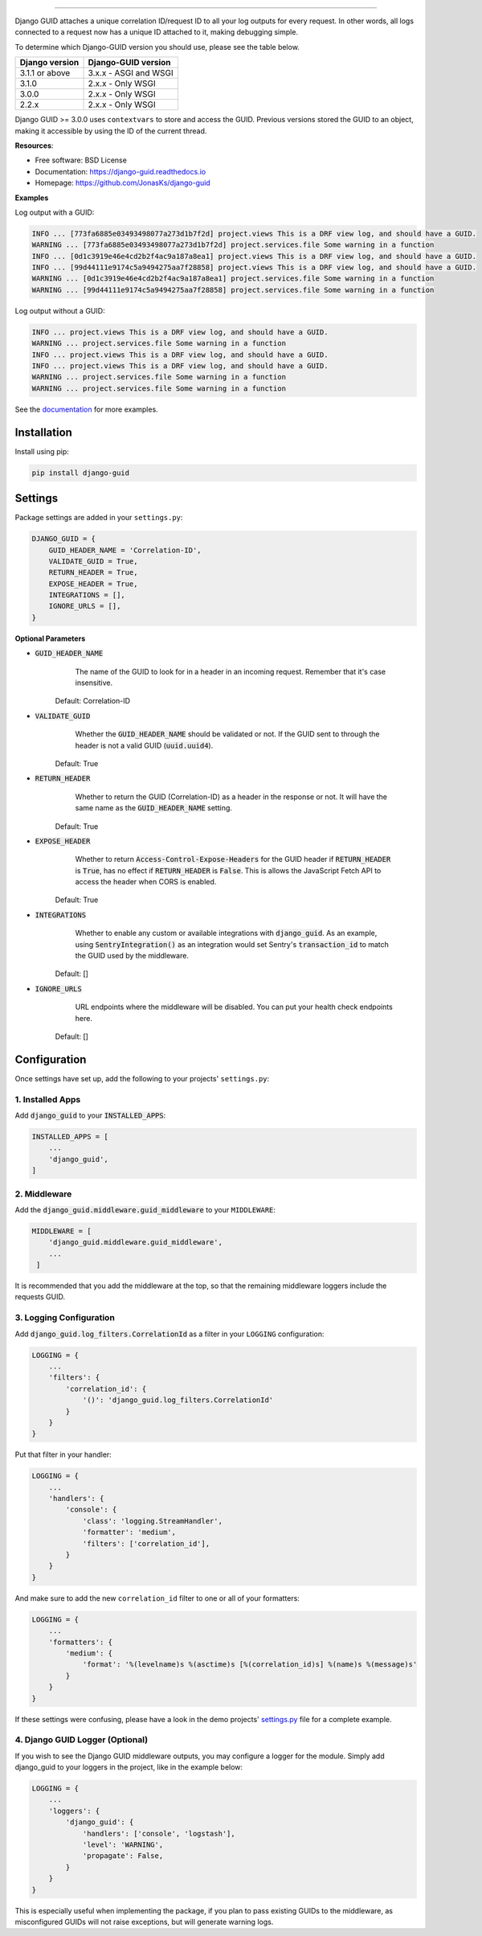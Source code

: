 .. raw:: html

    <p align="center">
        <h1 align="center">Django GUID</h1>
    </p>
    <p align="center">
      <em>Now with ASGI support!</em>
    </p>

.. raw:: html

    <p align="center">
      <a href="https://pypi.org/pypi/django-guid">
          <img src="https://img.shields.io/pypi/v/django-guid.svg" alt="Package version">
      </a>
      <a href="https://pypi.python.org/pypi/django-guid#downloads">
          <img src="https://img.shields.io/badge/python-3.6+-blue.svg" alt="Downloads">
      </a>
      <a href="https://pypi.python.org/pypi/django-guid">
          <img src="https://img.shields.io/badge/django-2.2%20|%203.0%20|%203.1%20-blue.svg" alt="Django versions">
      </a>
      </a>
      <a href="https://img.shields.io/badge/ASGI-supported-brightgreen.svg">
          <img src="https://img.shields.io/badge/ASGI-supported-brightgreen.svg" alt="ASGI">
      </a>
      <a href="https://img.shields.io/badge/WSGI-supported-brightgreen.svg">
          <img src="https://img.shields.io/badge/WSGI-supported-brightgreen.svg" alt="WSGI">
      </a>
    </p>
    <p align="center">
      <a href="https://django-guid.readthedocs.io/en/latest/?badge=latest">
          <img src="https://readthedocs.org/projects/django-guid/badge/?version=latest" alt="Docs">
      </a>

      <a href="https://codecov.io/gh/snok/django-guid">
          <img src="https://codecov.io/gh/snok/django-guid/branch/master/graph/badge.svg" alt="Codecov">
      </a>

      <a href="https://github.com/psf/black">
          <img src="https://img.shields.io/badge/code%20style-black-000000.svg" alt="Black">
      </a>
      <a href="https://github.com/pre-commit/pre-commit">
          <img src="https://img.shields.io/badge/pre--commit-enabled-brightgreen?logo=pre-commit&logoColor=white" alt="Pre-commit">
      </a>
    </p>


--------------


Django GUID attaches a unique correlation ID/request ID to all your log outputs for every request.
In other words, all logs connected to a request now has a unique ID attached to it, making debugging simple.

To determine which Django-GUID version you should use, please see the table below.

+---------------------+--------------------------+
|   Django version    |   Django-GUID version    |
+=====================+==========================+
| 3.1.1 or above      |  3.x.x - ASGI and WSGI   |
+---------------------+--------------------------+
| 3.1.0               |  2.x.x - Only WSGI       |
+---------------------+--------------------------+
| 3.0.0               |  2.x.x - Only WSGI       |
+---------------------+--------------------------+
| 2.2.x               |  2.x.x - Only WSGI       |
+---------------------+--------------------------+

Django GUID >= 3.0.0 uses ``contextvars`` to store and access the GUID. Previous versions stored the GUID to an object,
making it accessible by using the ID of the current thread.


**Resources**:

* Free software: BSD License
* Documentation: https://django-guid.readthedocs.io
* Homepage: https://github.com/JonasKs/django-guid

**Examples**

Log output with a GUID:

.. code-block:: flex

    INFO ... [773fa6885e03493498077a273d1b7f2d] project.views This is a DRF view log, and should have a GUID.
    WARNING ... [773fa6885e03493498077a273d1b7f2d] project.services.file Some warning in a function
    INFO ... [0d1c3919e46e4cd2b2f4ac9a187a8ea1] project.views This is a DRF view log, and should have a GUID.
    INFO ... [99d44111e9174c5a9494275aa7f28858] project.views This is a DRF view log, and should have a GUID.
    WARNING ... [0d1c3919e46e4cd2b2f4ac9a187a8ea1] project.services.file Some warning in a function
    WARNING ... [99d44111e9174c5a9494275aa7f28858] project.services.file Some warning in a function


Log output without a GUID:

.. code-block:: flex

    INFO ... project.views This is a DRF view log, and should have a GUID.
    WARNING ... project.services.file Some warning in a function
    INFO ... project.views This is a DRF view log, and should have a GUID.
    INFO ... project.views This is a DRF view log, and should have a GUID.
    WARNING ... project.services.file Some warning in a function
    WARNING ... project.services.file Some warning in a function


.. image:: .. image:: https://raw.githubusercontent.com/snok/django-guid/master/docs/img/guid.gif
  :alt: GUID Gif


See the `documentation <https://django-guid.readthedocs.io>`_ for more examples.

************
Installation
************

Install using pip:

.. code-block:: bash

    pip install django-guid


********
Settings
********

Package settings are added in your ``settings.py``:

.. code-block:: python

    DJANGO_GUID = {
        GUID_HEADER_NAME = 'Correlation-ID',
        VALIDATE_GUID = True,
        RETURN_HEADER = True,
        EXPOSE_HEADER = True,
        INTEGRATIONS = [],
        IGNORE_URLS = [],
    }



**Optional Parameters**

* :code:`GUID_HEADER_NAME`
        The name of the GUID to look for in a header in an incoming request. Remember that it's case insensitive.

    Default: Correlation-ID

* :code:`VALIDATE_GUID`
        Whether the :code:`GUID_HEADER_NAME` should be validated or not.
        If the GUID sent to through the header is not a valid GUID (:code:`uuid.uuid4`).

    Default: True

* :code:`RETURN_HEADER`
        Whether to return the GUID (Correlation-ID) as a header in the response or not.
        It will have the same name as the :code:`GUID_HEADER_NAME` setting.

    Default: True

* :code:`EXPOSE_HEADER`
        Whether to return :code:`Access-Control-Expose-Headers` for the GUID header if
        :code:`RETURN_HEADER` is :code:`True`, has no effect if :code:`RETURN_HEADER` is :code:`False`.
        This is allows the JavaScript Fetch API to access the header when CORS is enabled.

    Default: True

* :code:`INTEGRATIONS`
        Whether to enable any custom or available integrations with :code:`django_guid`.
        As an example, using :code:`SentryIntegration()` as an integration would set Sentry's :code:`transaction_id` to
        match the GUID used by the middleware.

    Default: []

* :code:`IGNORE_URLS`
        URL endpoints where the middleware will be disabled. You can put your health check endpoints here.

    Default: []

*************
Configuration
*************

Once settings have set up, add the following to your projects' ``settings.py``:

1. Installed Apps
=================

Add :code:`django_guid` to your :code:`INSTALLED_APPS`:

.. code-block:: python

    INSTALLED_APPS = [
        ...
        'django_guid',
    ]


2. Middleware
=============

Add the :code:`django_guid.middleware.guid_middleware` to your ``MIDDLEWARE``:

.. code-block:: python

    MIDDLEWARE = [
        'django_guid.middleware.guid_middleware',
        ...
     ]


It is recommended that you add the middleware at the top, so that the remaining middleware loggers include the requests GUID.

3. Logging Configuration
========================

Add :code:`django_guid.log_filters.CorrelationId` as a filter in your ``LOGGING`` configuration:

.. code-block:: python

    LOGGING = {
        ...
        'filters': {
            'correlation_id': {
                '()': 'django_guid.log_filters.CorrelationId'
            }
        }
    }

Put that filter in your handler:

.. code-block:: python

    LOGGING = {
        ...
        'handlers': {
            'console': {
                'class': 'logging.StreamHandler',
                'formatter': 'medium',
                'filters': ['correlation_id'],
            }
        }
    }

And make sure to add the new ``correlation_id`` filter to one or all of your formatters:

.. code-block:: python

    LOGGING = {
        ...
        'formatters': {
            'medium': {
                'format': '%(levelname)s %(asctime)s [%(correlation_id)s] %(name)s %(message)s'
            }
        }
    }


If these settings were confusing, please have a look in the demo projects'
`settings.py <https://github.com/JonasKs/django-guid/blob/master/demoproj/settings.py>`_ file for a complete example.

4. Django GUID Logger (Optional)
================================

If you wish to see the Django GUID middleware outputs, you may configure a logger for the module.
Simply add django_guid to your loggers in the project, like in the example below:

.. code-block:: python

    LOGGING = {
        ...
        'loggers': {
            'django_guid': {
                'handlers': ['console', 'logstash'],
                'level': 'WARNING',
                'propagate': False,
            }
        }
    }

This is especially useful when implementing the package, if you plan to pass existing GUIDs to the middleware, as misconfigured GUIDs will not raise exceptions, but will generate warning logs.
